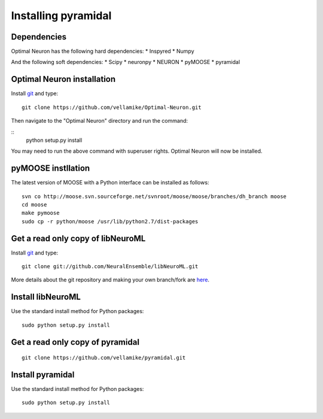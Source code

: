 Installing pyramidal
=====================

Dependencies
------------

Optimal Neuron has the following hard dependencies:
* Inspyred
* Numpy

And the following soft dependencies:
* Scipy
* neuronpy
* NEURON
* pyMOOSE
* pyramidal
   

Optimal Neuron installation
---------------------
Install `git`_ and type:

::

    git clone https://github.com/vellamike/Optimal-Neuron.git

Then navigate to the "Optimal Neuron" directory and run the command:

::
   python setup.py install

You may need to run the above command with superuser rights. Optimal Neuron will now be installed.

pyMOOSE instllation
-------------------

The latest version of MOOSE with a Python interface can be installed as follows:

::

    svn co http://moose.svn.sourceforge.net/svnroot/moose/moose/branches/dh_branch moose
    cd moose
    make pymoose
    sudo cp -r python/moose /usr/lib/python2.7/dist-packages


Get a read only copy of libNeuroML
----------------------------------

Install `git`_ and type:

::

    git clone git://github.com/NeuralEnsemble/libNeuroML.git


More details about the git repository and making your own branch/fork are `here <how_to_contribute.html>`_.



.. _Git: http://rogerdudler.github.com/git-guide/


Install libNeuroML
------------------

Use the standard install method for Python packages:


::

    sudo python setup.py install


Get a read only copy of pyramidal
----------------------------------

::

    git clone https://github.com/vellamike/pyramidal.git


Install pyramidal
------------------

Use the standard install method for Python packages:


::

    sudo python setup.py install
